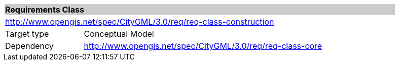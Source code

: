[[rc_construction]]
[cols="1,4",width="90%"]
|===
2+|*Requirements Class* {set:cellbgcolor:#CACCCE}
2+|http://www.opengis.net/spec/CityGML/3.0/req/req-class-construction {set:cellbgcolor:#FFFFFF}
|Target type |Conceptual Model
|Dependency |http://www.opengis.net/spec/CityGML/3.0/req/req-class-core
|===
